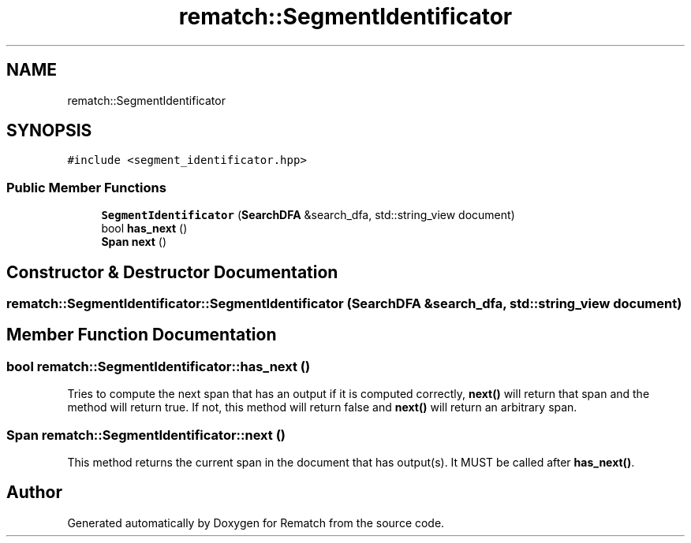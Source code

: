 .TH "rematch::SegmentIdentificator" 3 "Mon Jan 30 2023" "Version 1" "Rematch" \" -*- nroff -*-
.ad l
.nh
.SH NAME
rematch::SegmentIdentificator
.SH SYNOPSIS
.br
.PP
.PP
\fC#include <segment_identificator\&.hpp>\fP
.SS "Public Member Functions"

.in +1c
.ti -1c
.RI "\fBSegmentIdentificator\fP (\fBSearchDFA\fP &search_dfa, std::string_view document)"
.br
.ti -1c
.RI "bool \fBhas_next\fP ()"
.br
.ti -1c
.RI "\fBSpan\fP \fBnext\fP ()"
.br
.in -1c
.SH "Constructor & Destructor Documentation"
.PP 
.SS "rematch::SegmentIdentificator::SegmentIdentificator (\fBSearchDFA\fP & search_dfa, std::string_view document)"

.SH "Member Function Documentation"
.PP 
.SS "bool rematch::SegmentIdentificator::has_next ()"
Tries to compute the next span that has an output if it is computed correctly, \fBnext()\fP will return that span and the method will return true\&. If not, this method will return false and \fBnext()\fP will return an arbitrary span\&.
.SS "\fBSpan\fP rematch::SegmentIdentificator::next ()"
This method returns the current span in the document that has output(s)\&. It MUST be called after \fBhas_next()\fP\&.

.SH "Author"
.PP 
Generated automatically by Doxygen for Rematch from the source code\&.
